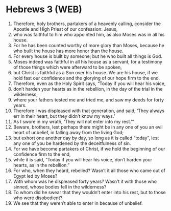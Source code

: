 * Hebrews 3 (WEB)
:PROPERTIES:
:ID: WEB/58-HEB03
:END:

1. Therefore, holy brothers, partakers of a heavenly calling, consider the Apostle and High Priest of our confession: Jesus,
2. who was faithful to him who appointed him, as also Moses was in all his house.
3. For he has been counted worthy of more glory than Moses, because he who built the house has more honor than the house.
4. For every house is built by someone; but he who built all things is God.
5. Moses indeed was faithful in all his house as a servant, for a testimony of those things which were afterward to be spoken,
6. but Christ is faithful as a Son over his house. We are his house, if we hold fast our confidence and the glorying of our hope firm to the end.
7. Therefore, even as the Holy Spirit says, “Today if you will hear his voice,
8. don’t harden your hearts as in the rebellion, in the day of the trial in the wilderness,
9. where your fathers tested me and tried me, and saw my deeds for forty years.
10. Therefore I was displeased with that generation, and said, ‘They always err in their heart, but they didn’t know my ways.’
11. As I swore in my wrath, ‘They will not enter into my rest.’”
12. Beware, brothers, lest perhaps there might be in any one of you an evil heart of unbelief, in falling away from the living God;
13. but exhort one another day by day, so long as it is called “today”, lest any one of you be hardened by the deceitfulness of sin.
14. For we have become partakers of Christ, if we hold the beginning of our confidence firm to the end,
15. while it is said, “Today if you will hear his voice, don’t harden your hearts, as in the rebellion.”
16. For who, when they heard, rebelled? Wasn’t it all those who came out of Egypt led by Moses?
17. With whom was he displeased forty years? Wasn’t it with those who sinned, whose bodies fell in the wilderness?
18. To whom did he swear that they wouldn’t enter into his rest, but to those who were disobedient?
19. We see that they weren’t able to enter in because of unbelief.

